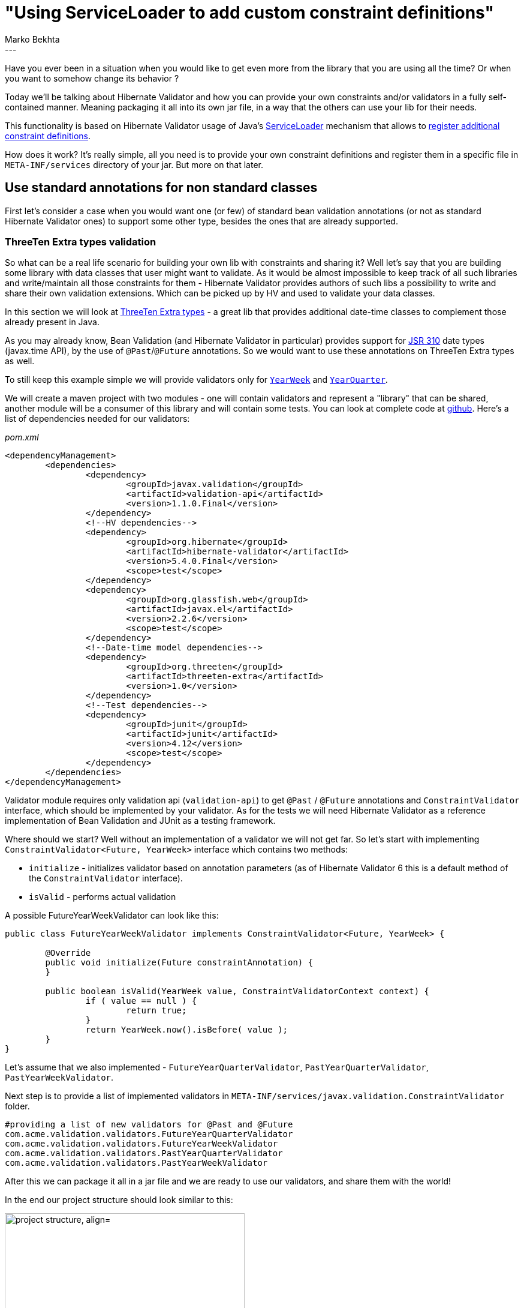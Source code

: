 = "Using ServiceLoader to add custom constraint definitions"
Marko Bekhta
:awestruct-tags: [ "Hibernate Validator", "Discussions" ]
:awestruct-layout: blog-post
---

Have you ever been in a situation when you would like to get even more from the library
that you are using all the time? Or when you want to somehow change its behavior ?

Today we'll be talking about Hibernate Validator and how you can provide your own constraints
and/or validators in a fully self-contained manner. Meaning packaging it all into its own jar file,
in a way that the others can use your lib for their needs.

This functionality is based on Hibernate Validator usage of Java's https://docs.oracle.com/javase/8/docs/api/java/util/ServiceLoader.html[ServiceLoader]
mechanism that allows to https://docs.jboss.org/hibernate/stable/validator/reference/en-US/html_single/#_constraint_definitions_via_code_serviceloader_code[register additional constraint definitions].

How does it work? It's really simple, all you need is to provide your own constraint definitions
and register them in a specific file in `META-INF/services` directory of your jar. But more on that later.

== Use standard annotations for non standard classes

First let's consider a case when you would want one (or few) of standard bean validation
annotations (or not as standard Hibernate Validator ones) to support some other type, besides
the ones that are already supported.

=== ThreeTen Extra types validation

So what can be a real life scenario for building your own lib with constraints and sharing it? Well let's say that
you are building some library with data classes that user might want to validate. As it would be almost
impossible to keep track of all such libraries and write/maintain all those constraints for them - Hibernate
Validator provides authors of such libs a possibility to write and share their own validation extensions.
Which can be picked up by HV and used to validate your data classes.

In this section we will look at http://www.threeten.org/threeten-extra/[ThreeTen Extra types] - a great lib
that provides additional date-time classes to complement those already present in Java.

As you may already know, Bean Validation (and Hibernate Validator in particular) provides support for
 https://jcp.org/en/jsr/detail?id=310[JSR 310] date types (javax.time API), by the use of
`@Past`/`@Future` annotations. So we would want to use these annotations on ThreeTen Extra types as well.

To still keep this example simple we will provide validators only for http://www.threeten.org/threeten-extra/apidocs/org/threeten/extra/YearWeek.html[`YearWeek`]
and http://www.threeten.org/threeten-extra/apidocs/org/threeten/extra/YearQuarter.html[`YearQuarter`].

We will create a maven project with two modules - one will contain validators and represent a "library" that can be shared,
another module will be a consumer of this library and will contain some tests.
You can look at complete code at http://some-valid-github-link-to-hibernate-demo-repo-will-be-here[github].
Here's a list of dependencies needed for our validators:

[source,xml]
._pom.xml_
<dependencyManagement>
	<dependencies>
		<dependency>
			<groupId>javax.validation</groupId>
			<artifactId>validation-api</artifactId>
			<version>1.1.0.Final</version>
		</dependency>
		<!--HV dependencies-->
		<dependency>
			<groupId>org.hibernate</groupId>
			<artifactId>hibernate-validator</artifactId>
			<version>5.4.0.Final</version>
			<scope>test</scope>
		</dependency>
		<dependency>
			<groupId>org.glassfish.web</groupId>
			<artifactId>javax.el</artifactId>
			<version>2.2.6</version>
			<scope>test</scope>
		</dependency>
		<!--Date-time model dependencies-->
		<dependency>
			<groupId>org.threeten</groupId>
			<artifactId>threeten-extra</artifactId>
			<version>1.0</version>
		</dependency>
		<!--Test dependencies-->
		<dependency>
			<groupId>junit</groupId>
			<artifactId>junit</artifactId>
			<version>4.12</version>
			<scope>test</scope>
		</dependency>
	</dependencies>
</dependencyManagement>

Validator module requires only validation api (`validation-api`) to get `@Past` / `@Future` annotations
and `ConstraintValidator` interface, which should be implemented by your validator. As for the tests
we will need Hibernate Validator as a reference implementation of Bean Validation and JUnit as a testing framework.

Where should we start? Well without an implementation of a validator we will not get far. So let's start with
implementing `ConstraintValidator<Future, YearWeek>` interface which contains two methods:

* `initialize` - initializes validator based on annotation parameters (as of Hibernate Validator 6 this is a default
method of the `ConstraintValidator` interface).
* `isValid` - performs actual validation

A possible FutureYearWeekValidator can look like this:

```java
public class FutureYearWeekValidator implements ConstraintValidator<Future, YearWeek> {

	@Override
	public void initialize(Future constraintAnnotation) {
	}

	public boolean isValid(YearWeek value, ConstraintValidatorContext context) {
		if ( value == null ) {
			return true;
		}
		return YearWeek.now().isBefore( value );
	}
}
```

Let's assume that we also implemented - `FutureYearQuarterValidator`, `PastYearQuarterValidator`, `PastYearWeekValidator`.

Next step is to provide a list of implemented validators in `META-INF/services/javax.validation.ConstraintValidator`
folder.

    #providing a list of new validators for @Past and @Future
    com.acme.validation.validators.FutureYearQuarterValidator
    com.acme.validation.validators.FutureYearWeekValidator
    com.acme.validation.validators.PastYearQuarterValidator
    com.acme.validation.validators.PastYearWeekValidator

After this we can package it all in a jar file and we are ready to use our validators, and share them with
the world!

In the end our project structure should look similar to this:

image::external_validators_project_structure.png["project structure, align="center", width="400"]

A simple test to check that we are right:

```java
public class YearWeekTest extends AbstractValidationTest {

	@Test
	public void testPast() {
		Assert.assertTrue( validator.validate( new PastEvent( YearWeek.of( YearWeek.now().getYear() - 1, 1 ) ) ).isEmpty() );
		Assert.assertEquals( validator.validate( new PastEvent( YearWeek.of( YearWeek.now().getYear() + 1, 1 ) ) ).size(), 1 );
	}

	@Test
	public void testFuture() {
		Assert.assertTrue( validator.validate( new FutureEvent( YearWeek.of( YearWeek.now().getYear() + 1, 1 ) ) ).isEmpty() );
		Assert.assertEquals( validator.validate( new FutureEvent( YearWeek.of( YearWeek.now().getYear() - 1, 1 ) ) ).size(), 1 );
	}

	public static class PastEvent {

		@Past
		private YearWeek yearWeek;

		public PastEvent(YearWeek yearWeek) {
			this.yearWeek = yearWeek;
		}
	}

	public static class FutureEvent {

		@Future
		private YearWeek yearWeek;

		public FutureEvent(YearWeek yearWeek) {
			this.yearWeek = yearWeek;
		}
	}

}
```

== Using custom annotations and validators

So until now we were contemplating the idea of providing additional validators for existing
constraint annotations. It is possible to do the same with your own custom annotations as well.

=== Time, it needs time ...

As we were talking about date-time related validation, let's stay on the same topic for this example as well.
Not all https://jcp.org/en/jsr/detail?id=310[JSR 310] types are covered at the moment and one of the types
missing validation is https://docs.oracle.com/javase/8/docs/api/java/time/Duration.html[`Duration`]. This
type is not describing a point in time so regular date/time annotations (`@Future` / `@Past`) do not make sense
for it. So one of the possible solutions for `Duration` validation problem is to introduce a new annotation
specific to this type. Let's call it '@DurationMin'. And it will mean that the value annotated with it may not
represent a smaller duration period than the one represented by the annotation parameters.

Also let's make another assumption for this example. As you are trying to be a good developer, and provide end
users of your lib only with the relevant classes and hide implementation details from them, you don't want to
expose your validator implementation by mentioning it as a `validatedBy` parameter of `@Constraint(validatedBy = { })`
annotation (as well as making an import of it from your `*.impl` or `*.internal` package where all the magic things
are happening).

Let's get back to validating our beans - as that's why we all gathered here, right? :)

Our new constraint annotation '@DurationMin' might look like this:

```java
@Documented
@Constraint(validatedBy = { })
@Target({ METHOD, FIELD, ANNOTATION_TYPE, CONSTRUCTOR, PARAMETER, TYPE_USE })
@Retention(RUNTIME)
@Repeatable(List.class)
@ReportAsSingleViolation
public @interface DurationMin {

	String message() default "{com.acme.validation.constraints.DurationMin.message}";

	Class<?>[] groups() default { };

	Class<? extends Payload>[] payload() default { };

	long value() default 0;

	ChronoUnit units() default ChronoUnit.NANOS;

	/**
	 * Defines several {@code @DurationMin} annotations on the same element.
	 */
	@Target({ METHOD, FIELD, ANNOTATION_TYPE, CONSTRUCTOR, PARAMETER, TYPE_USE })
	@Retention(RUNTIME)
	@Documented
	@interface List {

		DurationMin[] value();
	}
}
```

And we would place it in a public package of our lib - `com.acme.validation.constraints`. Now that we
have an annotation, we would want to start writing a validator for `Duration` and this newly created annotation.
To do that you need to implement the `ConstraintValidator<DurationMin, Duration>` interface. An implementation
might look like this:

```java
public class DurationMinValidator implements ConstraintValidator<DurationMin, Duration> {

	private Duration duration;

	@Override
	public void initialize(DurationMin constraintAnnotation) {
		this.duration = Duration.of( constraintAnnotation.value(), constraintAnnotation.units() );
	}

	@Override
	public boolean isValid(Duration value, ConstraintValidatorContext context) {
		// null values are valid
		if ( value == null ) {
			return true;
		}
		return duration.compareTo( value ) < 1;
	}
}
```

As we are creating a new constraint annotation, we should also provide a default message for it as well. This can be
done by placing a `ContributorValidationMessages.properties` property file in the classpath. This property file should
contain a key/message pair, where key is the one used in annotation declaration (in our case it's
`com.acme.validation.constraints.DurationMin.message`) and message is the one you would like to show
when validation fails. Our property file looks like:

    com.acme.validation.constraints.DurationMin.message = must be greater than or equal to {value} {units}

If you leave everything else as is, your constraint annotation will live its own life without knowing about the presence
of validator. Hibernate Validator will not know of the validator as well. So to make sure that Hibernate Validator
discovers your `DurationMinValidator`, you need to create a `META-INF/services/javax.validation.ConstraintValidator`
file and put the fully qualified name of the validator you want to expose to Hibernate Validator:

    #providing a list of validators for new @DurationMin annotation
    com.acme.validation.validators.DurationMinValidator

To make sure that it all worked out let's run a test:

```java
public class DurationMinTest extends AbstractValidationTest {

	@Test
	public void testPast() {
		Assert.assertTrue( validator.validate( new Task( "write blog post", Duration.ofHours( 4 ) ) ).isEmpty() );
		Assert.assertEquals( validator.validate( new Task( "read a book", Duration.ofHours( 1 ) ) ).size(), 1 );
	}

	public static class Task {

		private String taskName;
		@DurationMin(value = 2, units = ChronoUnit.HOURS)
		private Duration timeSpent;

		public Task(String taskName, Duration timeSpent) {
			this.taskName = taskName;
			this.timeSpent = timeSpent;
		}
	}

}
```

The whole source code presented here can be found at http://some-valid-github-link-to-hibernate-demo-repo-will-be-here[GitHub]

== Conclusions

So, as you can see, building and sharing your own validators is a really simple process. And it can be done in a few
simple steps:

- create a validator implementing the `ConstraintValidator` interface
- reference this validator's fully qualified name in a `META-INF/services/javax.validation.ConstraintValidator` file
- (optional) define custom/default messages by adding a `ContributorValidationMessages.properties` file
- package it all as a jar
- you are ready to use and share your validators!
